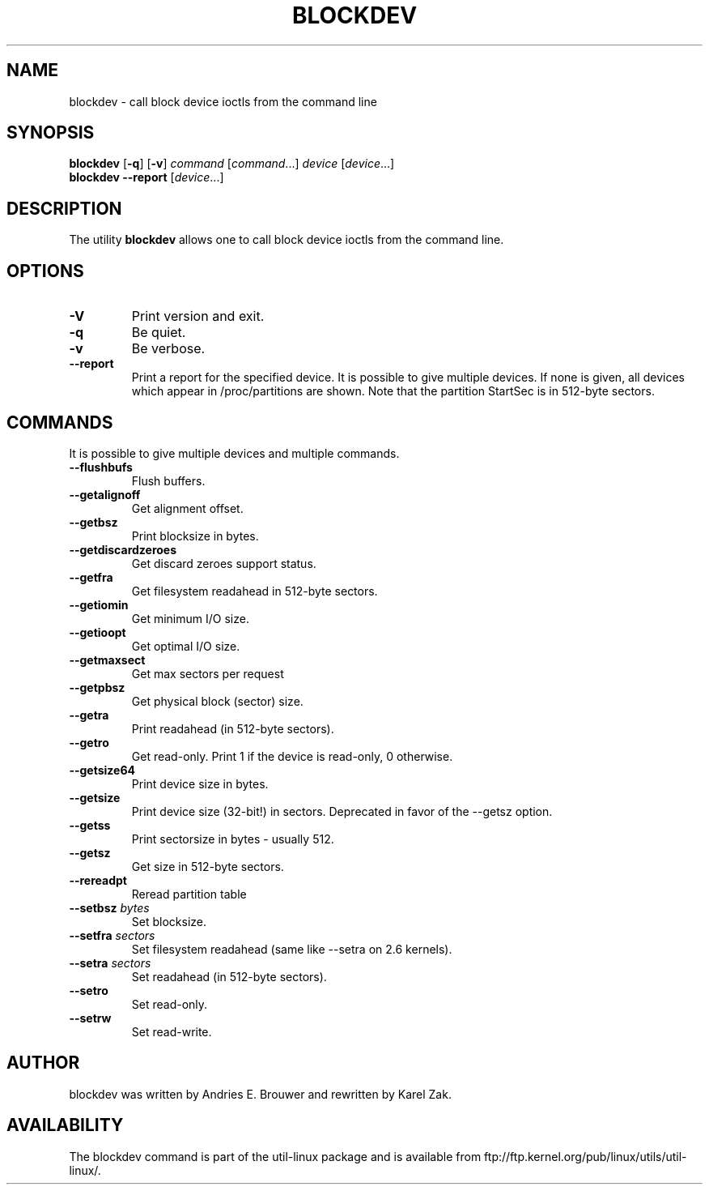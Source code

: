 .\" -*- nroff -*-
.\" Copyright 1998 Andries E. Brouwer (aeb@cwi.nl)
.\" Copyright 2007 Karel Zak <kzak@redhat.com>
.\"
.\" May be distributed under the GNU General Public License
.TH BLOCKDEV 8 "August 2010" "util-linux" "System Administration"
.SH NAME
blockdev \- call block device ioctls from the command line
.SH SYNOPSIS
.B blockdev
.RB [ \-q ]
.RB [ \-v ]
.IR command
.RI [ command ...]
.IR device
.RI [ device ...]
.br
.B blockdev
.B \-\-report
.RI [ device ...]
.SH DESCRIPTION
The utility
.B blockdev
allows one to call block device ioctls from the command line.
.SH OPTIONS
.IP "\fB\-V\fP"
Print version and exit.
.IP "\fB\-q\fP"
Be quiet.
.IP "\fB\-v\fP"
Be verbose.
.IP "\fB\-\-report\fP"
Print a report for the specified device. It is possible to give multiple
devices. If none is given, all devices which appear in /proc/partitions are
shown. Note that the partition StartSec is in 512-byte sectors.
.SH COMMANDS
It is possible to give multiple devices and multiple commands.
.IP "\fB\-\-flushbufs\fP"
Flush buffers.
.IP "\fB\-\-getalignoff\fP"
Get alignment offset.
.IP "\fB\-\-getbsz\fP"
Print blocksize in bytes.
.IP "\fB\-\-getdiscardzeroes\fP"
Get discard zeroes support status.
.IP "\fB\-\-getfra\fP"
Get filesystem readahead in 512-byte sectors.
.IP "\fB\-\-getiomin\fP"
Get minimum I/O size.
.IP "\fB\-\-getioopt\fP"
Get optimal I/O size.
.IP "\fB\-\-getmaxsect\fP"
Get max sectors per request
.IP "\fB\-\-getpbsz\fP"
Get physical block (sector) size.
.IP "\fB\-\-getra\fP"
Print readahead (in 512-byte sectors).
.IP "\fB\-\-getro\fP"
Get read-only. Print 1 if the device is read-only, 0 otherwise.
.IP "\fB\-\-getsize64\fP"
Print device size in bytes.
.IP "\fB\-\-getsize\fP"
Print device size (32-bit!) in sectors. Deprecated in favor of the --getsz option.
.IP "\fB\-\-getss\fP"
Print sectorsize in bytes - usually 512.
.IP "\fB\-\-getsz\fP"
Get size in 512-byte sectors.
.IP "\fB\-\-rereadpt\fP"
Reread partition table
.IP "\fB\-\-setbsz\fP \fIbytes\fP"
Set blocksize.
.IP "\fB\-\-setfra\fP \fIsectors\fP"
Set filesystem readahead (same like --setra on 2.6 kernels).
.IP "\fB\-\-setra\fP \fIsectors\fP"
Set readahead (in 512-byte sectors).
.IP "\fB\-\-setro\fP"
Set read-only.
.IP "\fB\-\-setrw\fP"
Set read-write.
.SH AUTHOR
blockdev was written by Andries E. Brouwer and rewritten by Karel Zak.
.SH AVAILABILITY
The blockdev command is part of the util-linux package and is available from
ftp://ftp.kernel.org/pub/linux/utils/util-linux/.

